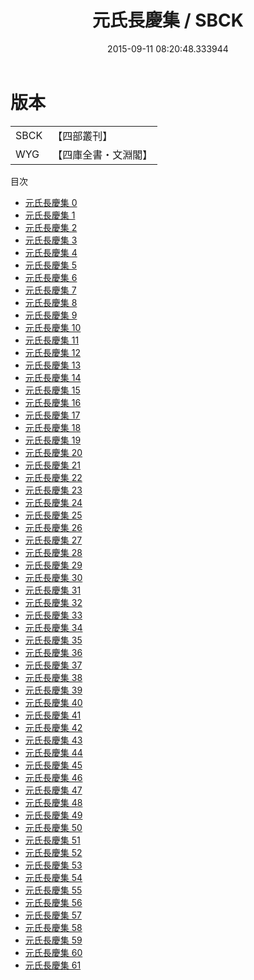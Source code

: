 #+TITLE: 元氏長慶集 / SBCK

#+DATE: 2015-09-11 08:20:48.333944
* 版本
 |      SBCK|【四部叢刊】  |
 |       WYG|【四庫全書・文淵閣】|
目次
 - [[file:KR4c0068_000.txt][元氏長慶集 0]]
 - [[file:KR4c0068_001.txt][元氏長慶集 1]]
 - [[file:KR4c0068_002.txt][元氏長慶集 2]]
 - [[file:KR4c0068_003.txt][元氏長慶集 3]]
 - [[file:KR4c0068_004.txt][元氏長慶集 4]]
 - [[file:KR4c0068_005.txt][元氏長慶集 5]]
 - [[file:KR4c0068_006.txt][元氏長慶集 6]]
 - [[file:KR4c0068_007.txt][元氏長慶集 7]]
 - [[file:KR4c0068_008.txt][元氏長慶集 8]]
 - [[file:KR4c0068_009.txt][元氏長慶集 9]]
 - [[file:KR4c0068_010.txt][元氏長慶集 10]]
 - [[file:KR4c0068_011.txt][元氏長慶集 11]]
 - [[file:KR4c0068_012.txt][元氏長慶集 12]]
 - [[file:KR4c0068_013.txt][元氏長慶集 13]]
 - [[file:KR4c0068_014.txt][元氏長慶集 14]]
 - [[file:KR4c0068_015.txt][元氏長慶集 15]]
 - [[file:KR4c0068_016.txt][元氏長慶集 16]]
 - [[file:KR4c0068_017.txt][元氏長慶集 17]]
 - [[file:KR4c0068_018.txt][元氏長慶集 18]]
 - [[file:KR4c0068_019.txt][元氏長慶集 19]]
 - [[file:KR4c0068_020.txt][元氏長慶集 20]]
 - [[file:KR4c0068_021.txt][元氏長慶集 21]]
 - [[file:KR4c0068_022.txt][元氏長慶集 22]]
 - [[file:KR4c0068_023.txt][元氏長慶集 23]]
 - [[file:KR4c0068_024.txt][元氏長慶集 24]]
 - [[file:KR4c0068_025.txt][元氏長慶集 25]]
 - [[file:KR4c0068_026.txt][元氏長慶集 26]]
 - [[file:KR4c0068_027.txt][元氏長慶集 27]]
 - [[file:KR4c0068_028.txt][元氏長慶集 28]]
 - [[file:KR4c0068_029.txt][元氏長慶集 29]]
 - [[file:KR4c0068_030.txt][元氏長慶集 30]]
 - [[file:KR4c0068_031.txt][元氏長慶集 31]]
 - [[file:KR4c0068_032.txt][元氏長慶集 32]]
 - [[file:KR4c0068_033.txt][元氏長慶集 33]]
 - [[file:KR4c0068_034.txt][元氏長慶集 34]]
 - [[file:KR4c0068_035.txt][元氏長慶集 35]]
 - [[file:KR4c0068_036.txt][元氏長慶集 36]]
 - [[file:KR4c0068_037.txt][元氏長慶集 37]]
 - [[file:KR4c0068_038.txt][元氏長慶集 38]]
 - [[file:KR4c0068_039.txt][元氏長慶集 39]]
 - [[file:KR4c0068_040.txt][元氏長慶集 40]]
 - [[file:KR4c0068_041.txt][元氏長慶集 41]]
 - [[file:KR4c0068_042.txt][元氏長慶集 42]]
 - [[file:KR4c0068_043.txt][元氏長慶集 43]]
 - [[file:KR4c0068_044.txt][元氏長慶集 44]]
 - [[file:KR4c0068_045.txt][元氏長慶集 45]]
 - [[file:KR4c0068_046.txt][元氏長慶集 46]]
 - [[file:KR4c0068_047.txt][元氏長慶集 47]]
 - [[file:KR4c0068_048.txt][元氏長慶集 48]]
 - [[file:KR4c0068_049.txt][元氏長慶集 49]]
 - [[file:KR4c0068_050.txt][元氏長慶集 50]]
 - [[file:KR4c0068_051.txt][元氏長慶集 51]]
 - [[file:KR4c0068_052.txt][元氏長慶集 52]]
 - [[file:KR4c0068_053.txt][元氏長慶集 53]]
 - [[file:KR4c0068_054.txt][元氏長慶集 54]]
 - [[file:KR4c0068_055.txt][元氏長慶集 55]]
 - [[file:KR4c0068_056.txt][元氏長慶集 56]]
 - [[file:KR4c0068_057.txt][元氏長慶集 57]]
 - [[file:KR4c0068_058.txt][元氏長慶集 58]]
 - [[file:KR4c0068_059.txt][元氏長慶集 59]]
 - [[file:KR4c0068_060.txt][元氏長慶集 60]]
 - [[file:KR4c0068_061.txt][元氏長慶集 61]]
